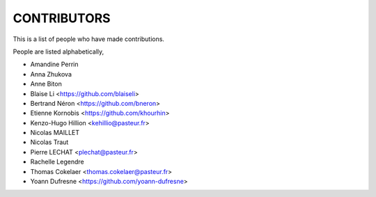 CONTRIBUTORS
============

This is a list of people who have made contributions.

People are listed alphabetically,

- Amandine Perrin
- Anna Zhukova
- Anne Biton
- Blaise Li <https://github.com/blaiseli>
- Bertrand Néron <https://github.com/bneron>
- Etienne Kornobis <https://github.com/khourhin>
- Kenzo-Hugo Hillion <kehillio@pasteur.fr>
- Nicolas MAILLET
- Nicolas Traut
- Pierre LECHAT  <plechat@pasteur.fr>
- Rachelle Legendre
- Thomas Cokelaer <thomas.cokelaer@pasteur.fr>
- Yoann Dufresne <https://github.com/yoann-dufresne>
